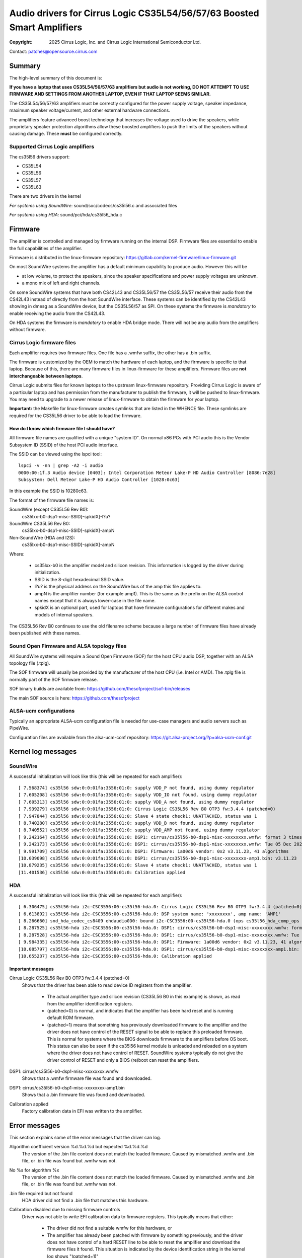 .. SPDX-License-Identifier: GPL-2.0-only

========================================================================
Audio drivers for Cirrus Logic CS35L54/56/57/63 Boosted Smart Amplifiers
========================================================================
:Copyright: 2025 Cirrus Logic, Inc. and
                 Cirrus Logic International Semiconductor Ltd.

Contact: patches@opensource.cirrus.com

Summary
=======

The high-level summary of this document is:

**If you have a laptop that uses CS35L54/56/57/63 amplifiers but audio is not
working, DO NOT ATTEMPT TO USE FIRMWARE AND SETTINGS FROM ANOTHER LAPTOP,
EVEN IF THAT LAPTOP SEEMS SIMILAR.**

The CS35L54/56/57/63 amplifiers must be correctly configured for the power
supply voltage, speaker impedance, maximum speaker voltage/current, and
other external hardware connections.

The amplifiers feature advanced boost technology that increases the voltage
used to drive the speakers, while proprietary speaker protection algorithms
allow these boosted amplifiers to push the limits of the speakers without
causing damage. These **must** be configured correctly.

Supported Cirrus Logic amplifiers
---------------------------------

The cs35l56 drivers support:

* CS35L54
* CS35L56
* CS35L57
* CS35L63

There are two drivers in the kernel

*For systems using SoundWire*: sound/soc/codecs/cs35l56.c and associated files

*For systems using HDA*: sound/pci/hda/cs35l56_hda.c

Firmware
========

The amplifier is controlled and managed by firmware running on the internal
DSP. Firmware files are essential to enable the full capabilities of the
amplifier.

Firmware is distributed in the linux-firmware repository:
https://gitlab.com/kernel-firmware/linux-firmware.git

On most SoundWire systems the amplifier has a default minimum capability to
produce audio. However this will be

* at low volume, to protect the speakers, since the speaker specifications
  and power supply voltages are unknown.
* a mono mix of left and right channels.

On some SoundWire systems that have both CS42L43 and CS35L56/57 the CS35L56/57
receive their audio from the CS42L43 instead of directly from the host
SoundWire interface. These systems can be identified by the CS42L43 showing
in dmesg as a SoundWire device, but the CS35L56/57 as SPI. On these systems
the firmware is *mandatory* to enable receiving the audio from the CS42L43.

On HDA systems the firmware is *mandatory* to enable HDA bridge mode. There
will not be any audio from the amplifiers without firmware.

Cirrus Logic firmware files
---------------------------

Each amplifier requires two firmware files. One file has a .wmfw suffix, the
other has a .bin suffix.

The firmware is customized by the OEM to match the hardware of each laptop,
and the firmware is specific to that laptop. Because of this, there are many
firmware files in linux-firmware for these amplifiers. Firmware files are
**not interchangeable between laptops**.

Cirrus Logic submits files for known laptops to the upstream linux-firmware
repository. Providing Cirrus Logic is aware of a particular laptop and has
permission from the manufacturer to publish the firmware, it will be pushed
to linux-firmware. You may need to upgrade to a newer release of
linux-firmware to obtain the firmware for your laptop.

**Important:** the Makefile for linux-firmware creates symlinks that are listed
in the WHENCE file. These symlinks are required for the CS35L56 driver to be
able to load the firmware.

How do I know which firmware file I should have?
~~~~~~~~~~~~~~~~~~~~~~~~~~~~~~~~~~~~~~~~~~~~~~~~
All firmware file names are qualified with a unique "system ID". On normal
x86 PCs with PCI audio this is the Vendor Subsystem ID (SSID) of the host
PCI audio interface.

The SSID can be viewed using the lspci tool::

  lspci -v -nn | grep -A2 -i audio
  0000:00:1f.3 Audio device [0403]: Intel Corporation Meteor Lake-P HD Audio Controller [8086:7e28]
  Subsystem: Dell Meteor Lake-P HD Audio Controller [1028:0c63]

In this example the SSID is 10280c63.

The format of the firmware file names is:

SoundWire (except CS35L56 Rev B0):
    cs35lxx-b0-dsp1-misc-SSID[-spkidX]-l?u?

SoundWire CS35L56 Rev B0:
    cs35lxx-b0-dsp1-misc-SSID[-spkidX]-ampN

Non-SoundWire (HDA and I2S):
    cs35lxx-b0-dsp1-misc-SSID[-spkidX]-ampN

Where:

  * cs35lxx-b0 is the amplifier model and silicon revision. This information
    is logged by the driver during initialization.
  * SSID is the 8-digit hexadecimal SSID value.
  * l?u? is the physical address on the SoundWire bus of the amp this
    file applies to.
  * ampN is the amplifier number (for example amp1). This is the same as
    the prefix on the ALSA control names except that it is always lower-case
    in the file name.
  * spkidX is an optional part, used for laptops that have firmware
    configurations for different makes and models of internal speakers.

The CS35L56 Rev B0 continues to use the old filename scheme because a
large number of firmware files have already been published with these
names.

Sound Open Firmware and ALSA topology files
-------------------------------------------

All SoundWire systems will require a Sound Open Firmware (SOF) for the
host CPU audio DSP, together with an ALSA topology file (.tplg).

The SOF firmware will usually be provided by the manufacturer of the host
CPU (i.e. Intel or AMD). The .tplg file is normally part of the SOF firmware
release.

SOF binary builds are available from: https://github.com/thesofproject/sof-bin/releases

The main SOF source is here: https://github.com/thesofproject

ALSA-ucm configurations
-----------------------
Typically an appropriate ALSA-ucm configuration file is needed for
use-case managers and audio servers such as PipeWire.

Configuration files are available from the alsa-ucm-conf repository:
https://git.alsa-project.org/?p=alsa-ucm-conf.git

Kernel log messages
===================

SoundWire
---------
A successful initialization will look like this (this will be repeated for
each amplifier)::

  [ 7.568374] cs35l56 sdw:0:0:01fa:3556:01:0: supply VDD_P not found, using dummy regulator
  [ 7.605208] cs35l56 sdw:0:0:01fa:3556:01:0: supply VDD_IO not found, using dummy regulator
  [ 7.605313] cs35l56 sdw:0:0:01fa:3556:01:0: supply VDD_A not found, using dummy regulator
  [ 7.939279] cs35l56 sdw:0:0:01fa:3556:01:0: Cirrus Logic CS35L56 Rev B0 OTP3 fw:3.4.4 (patched=0)
  [ 7.947844] cs35l56 sdw:0:0:01fa:3556:01:0: Slave 4 state check1: UNATTACHED, status was 1
  [ 8.740280] cs35l56 sdw:0:0:01fa:3556:01:0: supply VDD_B not found, using dummy regulator
  [ 8.740552] cs35l56 sdw:0:0:01fa:3556:01:0: supply VDD_AMP not found, using dummy regulator
  [ 9.242164] cs35l56 sdw:0:0:01fa:3556:01:0: DSP1: cirrus/cs35l56-b0-dsp1-misc-xxxxxxxx.wmfw: format 3 timestamp 0x66b2b872
  [ 9.242173] cs35l56 sdw:0:0:01fa:3556:01:0: DSP1: cirrus/cs35l56-b0-dsp1-misc-xxxxxxxx.wmfw: Tue 05 Dec 2023 21:37:21 GMT Standard Time
  [ 9.991709] cs35l56 sdw:0:0:01fa:3556:01:0: DSP1: Firmware: 1a00d6 vendor: 0x2 v3.11.23, 41 algorithms
  [10.039098] cs35l56 sdw:0:0:01fa:3556:01:0: DSP1: cirrus/cs35l56-b0-dsp1-misc-xxxxxxxx-amp1.bin: v3.11.23
  [10.879235] cs35l56 sdw:0:0:01fa:3556:01:0: Slave 4 state check1: UNATTACHED, status was 1
  [11.401536] cs35l56 sdw:0:0:01fa:3556:01:0: Calibration applied

HDA
---
A successful initialization will look like this (this will be repeated for
each amplifier)::

  [ 6.306475] cs35l56-hda i2c-CSC3556:00-cs35l56-hda.0: Cirrus Logic CS35L56 Rev B0 OTP3 fw:3.4.4 (patched=0)
  [ 6.613892] cs35l56-hda i2c-CSC3556:00-cs35l56-hda.0: DSP system name: 'xxxxxxxx', amp name: 'AMP1'
  [ 8.266660] snd_hda_codec_cs8409 ehdaudio0D0: bound i2c-CSC3556:00-cs35l56-hda.0 (ops cs35l56_hda_comp_ops [snd_hda_scodec_cs35l56])
  [ 8.287525] cs35l56-hda i2c-CSC3556:00-cs35l56-hda.0: DSP1: cirrus/cs35l56-b0-dsp1-misc-xxxxxxxx.wmfw: format 3 timestamp 0x66b2b872
  [ 8.287528] cs35l56-hda i2c-CSC3556:00-cs35l56-hda.0: DSP1: cirrus/cs35l56-b0-dsp1-misc-xxxxxxxx.wmfw: Tue 05 Dec 2023 21:37:21 GMT Standard Time
  [ 9.984335] cs35l56-hda i2c-CSC3556:00-cs35l56-hda.0: DSP1: Firmware: 1a00d6 vendor: 0x2 v3.11.23, 41 algorithms
  [10.085797] cs35l56-hda i2c-CSC3556:00-cs35l56-hda.0: DSP1: cirrus/cs35l56-b0-dsp1-misc-xxxxxxxx-amp1.bin: v3.11.23
  [10.655237] cs35l56-hda i2c-CSC3556:00-cs35l56-hda.0: Calibration applied

Important messages
~~~~~~~~~~~~~~~~~~
Cirrus Logic CS35L56 Rev B0 OTP3 fw:3.4.4 (patched=0)
  Shows that the driver has been able to read device ID registers from the
  amplifier.

    * The actual amplifier type and silicon revision (CS35L56 B0 in this
      example) is shown, as read from the amplifier identification registers.
    * (patched=0) is normal, and indicates that the amplifier has been hard
      reset and is running default ROM firmware.
    * (patched=1) means that something has previously downloaded firmware
      to the amplifier and the driver does not have control of the RESET
      signal to be able to replace this preloaded firmware. This is normal
      for systems where the BIOS downloads firmware to the amplifiers
      before OS boot.
      This status can also be seen if the cs35l56 kernel module is unloaded
      and reloaded on a system where the driver does not have control of
      RESET. SoundWire systems typically do not give the driver control of
      RESET and only a BIOS (re)boot can reset the amplifiers.

DSP1: cirrus/cs35l56-b0-dsp1-misc-xxxxxxxx.wmfw
  Shows that a .wmfw firmware file was found and downloaded.

DSP1: cirrus/cs35l56-b0-dsp1-misc-xxxxxxxx-amp1.bin
  Shows that a .bin firmware file was found and downloaded.

Calibration applied
  Factory calibration data in EFI was written to the amplifier.

Error messages
==============
This section explains some of the error messages that the driver can log.

Algorithm coefficient version %d.%d.%d but expected %d.%d.%d
  The version of the .bin file content does not match the loaded firmware.
  Caused by mismatched .wmfw and .bin file, or .bin file was found but
  .wmfw was not.

No %s for algorithm %x
  The version of the .bin file content does not match the loaded firmware.
  Caused by mismatched .wmfw and .bin file, or .bin file was found but
  .wmfw was not.

.bin file required but not found
  HDA driver did not find a .bin file that matches this hardware.

Calibration disabled due to missing firmware controls
  Driver was not able to write EFI calibration data to firmware registers.
  This typically means that either:

    * The driver did not find a suitable wmfw for this hardware, or
    * The amplifier has already been patched with firmware by something
      previously, and the driver does not have control of a hard RESET line
      to be able to reset the amplifier and download the firmware files it
      found. This situation is indicated by the device identification
      string in the kernel log shows "(patched=1)"

Failed to write calibration
  Same meaning and cause as "Calibration disabled due to missing firmware
  controls"

Failed to read calibration data from EFI
  Factory calibration data in EFI is missing, empty or corrupt.
  This is most likely to be cause by accidentally deleting the file from
  the EFI filesystem.

No calibration for silicon ID
  The factory calibration data in EFI does not match this hardware.
  The most likely cause is that an amplifier has been replaced on the
  motherboard without going through manufacturer calibration process to
  generate calibration data for the new amplifier.

Did not find any buses for CSCxxxx
  Only on HDA systems. The HDA codec driver found an ACPI entry for
  Cirrus Logic companion amps, but could not enumerate the ACPI entries for
  the I2C/SPI buses. The most likely cause of this is that:

    * The relevant bus driver (I2C or SPI) is not part of the kernel.
    * The HDA codec driver was built-in to the kernel but the I2C/SPI
      bus driver is a module and so the HDA codec driver cannot call the
      bus driver functions.

init_completion timed out
  The SoundWire bus controller (host end) did not enumerate the amplifier.
  In other words, the ACPI says there is an amplifier but for some reason
  it was not detected on the bus.

No AF01 node
  Indicates an error in ACPI. A SoundWire system should have a Device()
  node named "AF01" but it was not found.

Failed to get spk-id-gpios
  ACPI says that the driver should request a GPIO but the driver was not
  able to get that GPIO. The most likely cause is that the kernel does not
  include the correct GPIO or PINCTRL driver for this system.

Failed to read spk-id
  ACPI says that the driver should request a GPIO but the driver was not
  able to read that GPIO.

Unexpected spk-id element count
  AF01 contains more speaker ID GPIO entries than the driver supports

Overtemp error
  Amplifier overheat protection was triggered and the amplifier shut down
  to protect itself.

Amp short error
  Amplifier detected a short-circuit on the speaker output pins and shut
  down for protection. This would normally indicate a damaged speaker.

Hibernate wake failed
  The driver tried to wake the amplifier from its power-saving state but
  did not see the expected responses from the amplifier. This can be caused
  by using firmware that does not match the hardware.
